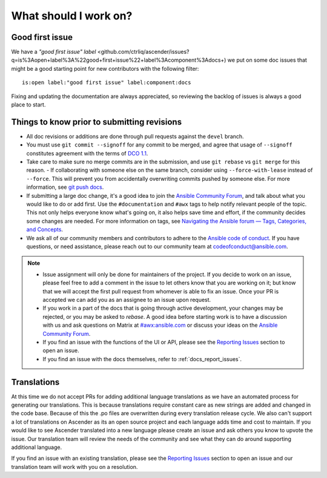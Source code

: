 
What should I work on?
=======================

Good first issue
-----------------

We have a `"good first issue" label` <github.com/ctrliq/ascender/issues?q=is%3Aopen+label%3A%22good+first+issue%22+label%3Acomponent%3Adocs+) we put on some doc issues that might be a good starting point for new contributors with the following filter:

::

	is:open label:"good first issue" label:component:docs 


Fixing and updating the documentation are always appreciated, so reviewing the backlog of issues is always a good place to start.


Things to know prior to submitting revisions
----------------------------------------------

- All doc revisions or additions are done through pull requests against the ``devel`` branch.
- You must use ``git commit --signoff`` for any commit to be merged, and agree that usage of ``--signoff`` constitutes agreement with the terms of `DCO 1.1 <github.com/ctrliq/ascender/blob/main/DCO_1_1.md>`_.
- Take care to make sure no merge commits are in the submission, and use ``git rebase`` vs ``git merge`` for this reason.
  - If collaborating with someone else on the same branch, consider using ``--force-with-lease`` instead of ``--force``. This will prevent you from accidentally overwriting commits pushed by someone else. For more information, see `git push docs <https://git-scm.com/docs/git-push#git-push---force-with-leaseltrefnamegt>`_.
- If submitting a large doc change, it's a good idea to join the `Ansible Community Forum <https://forum.ansible.com/c/project/7/>`_, and talk about what you would like to do or add first. Use the ``#documentation`` and ``#awx`` tags to help notify relevant people of the topic. This not only helps everyone know what's going on, it also helps save time and effort, if the community decides some changes are needed. For more information on tags, see `Navigating the Ansible forum — Tags, Categories, and Concepts <https://forum.ansible.com/t/navigating-the-ansible-forum-tags-categories-and-concepts/39>`_.
- We ask all of our community members and contributors to adhere to the `Ansible code of conduct <http://docs.ansible.com/ansible/latest/community/code_of_conduct.html>`_. If you have questions, or need assistance, please reach out to our community team at `codeofconduct@ansible.com <mailto:codeofconduct@ansible.com>`_.


.. Note::

	- Issue assignment will only be done for maintainers of the project. If you decide to work on an issue, please feel free to add a comment in the issue to let others know that you are working on it; but know that we will accept the first pull request from whomever is able to fix an issue. Once your PR is accepted we can add you as an assignee to an issue upon request. 

	- If you work in a part of the docs that is going through active development, your changes may be rejected, or you may be asked to `rebase`. A good idea before starting work is to have a discussion with us and ask questions on Matrix at `#awx:ansible.com <https://matrix.to/#/#awx:ansible.com>`_ or discuss your ideas on the `Ansible Community Forum <https://forum.ansible.com/c/project/7/>`_.

	- If you find an issue with the functions of the UI or API, please see the `Reporting Issues <github.com/ctrliq/ascender/blob/main/CONTRIBUTING.md#reporting-issues>`_ section to open an issue. 

	- If you find an issue with the docs themselves, refer to :ref:`docs_report_issues`.


Translations
-------------

At this time we do not accept PRs for adding additional language translations as we have an automated process for generating our translations. This is because translations require constant care as new strings are added and changed in the code base. Because of this the .po files are overwritten during every translation release cycle. We also can't support a lot of translations on Ascender as its an open source project and each language adds time and cost to maintain. If you would like to see Ascender translated into a new language please create an issue and ask others you know to upvote the issue. Our translation team will review the needs of the community and see what they can do around supporting additional language.

If you find an issue with an existing translation, please see the `Reporting Issues <github.com/ctrliq/ascender/blob/main/CONTRIBUTING.md#reporting-issues>`_ section to open an issue and our translation team will work with you on a resolution. 
